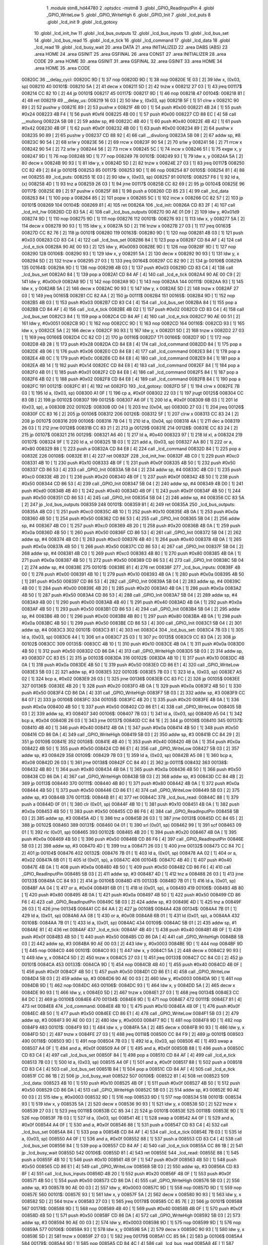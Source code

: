                                       1 .module stm8_hd44780
                                      2 .optsdcc -mstm8
                                      3 .globl _GPIO_ReadInputPin
                                      4 .globl _GPIO_WriteLow
                                      5 .globl _GPIO_WriteHigh
                                      6 .globl _GPIO_Init
                                      7 .globl _lcd_puts
                                      8 .globl _lcd_init
                                      9 .globl _lcd_gotoxy
                                     10 .globl _lcd_init_hw
                                     11 .globl _lcd_bus_outputs
                                     12 .globl _lcd_bus_inputs
                                     13 .globl _lcd_bus_set
                                     14 .globl _lcd_bus_read
                                     15 .globl _lcd_e_tick
                                     16 .globl _lcd_command
                                     17 .globl _lcd_data
                                     18 .globl _lcd_read
                                     19 .globl _lcd_busy_wait
                                     20 .area DATA
                                     21 .area INITIALIZED
                                     22 .area DABS (ABS)
                                     23 .area HOME
                                     24 .area GSINIT
                                     25 .area GSFINAL
                                     26 .area CONST
                                     27 .area INITIALIZER
                                     28 .area CODE
                                     29 .area HOME
                                     30 .area GSINIT
                                     31 .area GSFINAL
                                     32 .area GSINIT
                                     33 .area HOME
                                     34 .area HOME
                                     35 .area CODE
      00820C                         36 __delay_cycl:
      00820C 9D               [ 1]   37 nop
      00820D 9D               [ 1]   38 nop
      00820E 1E 03            [ 2]   39 ldw	x, (0x03, sp)
      008210                         40 00101$:
      008210 5A               [ 2]   41 decw	x
      008211 5D               [ 2]   42 tnzw	x
      008212 27 03            [ 1]   43 jreq	00117$
      008214 CC 82 10         [ 2]   44 jp	00101$
      008217                         45 00117$:
      008217 9D               [ 1]   46 nop
      008218                         47 00104$:
      008218 81               [ 4]   48 ret
      008219                         49 __delay_us:
      008219 16 03            [ 2]   50 ldw	y, (0x03, sp)
      00821B 5F               [ 1]   51 clrw	x
      00821C 90 89            [ 2]   52 pushw	y
      00821E 89               [ 2]   53 pushw	x
      00821F 4B 00            [ 1]   54 push	#0x00
      008221 4B 24            [ 1]   55 push	#0x24
      008223 4B F4            [ 1]   56 push	#0xf4
      008225 4B 00            [ 1]   57 push	#0x00
      008227 CD 88 EC         [ 4]   58 call	__mullong
      00822A 5B 08            [ 2]   59 addw	sp, #8
      00822C 4B 40            [ 1]   60 push	#0x40
      00822E 4B 42            [ 1]   61 push	#0x42
      008230 4B 0F            [ 1]   62 push	#0x0f
      008232 4B 00            [ 1]   63 push	#0x00
      008234 89               [ 2]   64 pushw	x
      008235 90 89            [ 2]   65 pushw	y
      008237 CD 88 92         [ 4]   66 call	__divulong
      00823A 5B 08            [ 2]   67 addw	sp, #8
      00823C 90 54            [ 2]   68 srlw	y
      00823E 56               [ 2]   69 rrcw	x
      00823F 90 54            [ 2]   70 srlw	y
      008241 56               [ 2]   71 rrcw	x
      008242 90 54            [ 2]   72 srlw	y
      008244 56               [ 2]   73 rrcw	x
      008245 5C               [ 1]   74 incw	x
      008246 51               [ 1]   75 exgw	x, y
      008247 9D               [ 1]   76 nop
      008248 9D               [ 1]   77 nop
      008249                         78 00101$:
      008249 93               [ 1]   79 ldw	x, y
      00824A 5A               [ 2]   80 decw	x
      00824B 90 93            [ 1]   81 ldw	y, x
      00824D 5D               [ 2]   82 tnzw	x
      00824E 27 03            [ 1]   83 jreq	00117$
      008250 CC 82 49         [ 2]   84 jp	00101$
      008253                         85 00117$:
      008253 9D               [ 1]   86 nop
      008254                         87 00105$:
      008254 81               [ 4]   88 ret
      008255                         89 _lcd_puts:
      008255 1E 03            [ 2]   90 ldw	x, (0x03, sp)
      008257                         91 00101$:
      008257 F6               [ 1]   92 ld	a, (x)
      008258 4D               [ 1]   93 tnz	a
      008259 26 03            [ 1]   94 jrne	00117$
      00825B CC 82 69         [ 2]   95 jp	00104$
      00825E                         96 00117$:
      00825E 89               [ 2]   97 pushw	x
      00825F 88               [ 1]   98 push	a
      008260 CD 85 23         [ 4]   99 call	_lcd_data
      008263 84               [ 1]  100 pop	a
      008264 85               [ 2]  101 popw	x
      008265 5C               [ 1]  102 incw	x
      008266 CC 82 57         [ 2]  103 jp	00101$
      008269                        104 00104$:
      008269 81               [ 4]  105 ret
      00826A                        106 _lcd_init:
      00826A CD 83 2F         [ 4]  107 call	_lcd_init_hw
      00826D CD 83 5A         [ 4]  108 call	_lcd_bus_outputs
      008270 90 AE 01 D9      [ 2]  109 ldw	y, #0x01d9
      008274 9D               [ 1]  110 nop
      008275 9D               [ 1]  111 nop
      008276                        112 00101$:
      008276 93               [ 1]  113 ldw	x, y
      008277 5A               [ 2]  114 decw	x
      008278 90 93            [ 1]  115 ldw	y, x
      00827A 5D               [ 2]  116 tnzw	x
      00827B 27 03            [ 1]  117 jreq	00163$
      00827D CC 82 76         [ 2]  118 jp	00101$
      008280                        119 00163$:
      008280 9D               [ 1]  120 nop
      008281 4B 03            [ 1]  121 push	#0x03
      008283 CD 83 C4         [ 4]  122 call	_lcd_bus_set
      008286 84               [ 1]  123 pop	a
      008287 CD 84 AF         [ 4]  124 call	_lcd_e_tick
      00828A 90 AE 00 93      [ 2]  125 ldw	y, #0x0093
      00828E 9D               [ 1]  126 nop
      00828F 9D               [ 1]  127 nop
      008290                        128 00106$:
      008290 93               [ 1]  129 ldw	x, y
      008291 5A               [ 2]  130 decw	x
      008292 90 93            [ 1]  131 ldw	y, x
      008294 5D               [ 2]  132 tnzw	x
      008295 27 03            [ 1]  133 jreq	00164$
      008297 CC 82 90         [ 2]  134 jp	00106$
      00829A                        135 00164$:
      00829A 9D               [ 1]  136 nop
      00829B 4B 03            [ 1]  137 push	#0x03
      00829D CD 83 C4         [ 4]  138 call	_lcd_bus_set
      0082A0 84               [ 1]  139 pop	a
      0082A1 CD 84 AF         [ 4]  140 call	_lcd_e_tick
      0082A4 90 AE 00 C9      [ 2]  141 ldw	y, #0x00c9
      0082A8 9D               [ 1]  142 nop
      0082A9 9D               [ 1]  143 nop
      0082AA                        144 00111$:
      0082AA 93               [ 1]  145 ldw	x, y
      0082AB 5A               [ 2]  146 decw	x
      0082AC 90 93            [ 1]  147 ldw	y, x
      0082AE 5D               [ 2]  148 tnzw	x
      0082AF 27 03            [ 1]  149 jreq	00165$
      0082B1 CC 82 AA         [ 2]  150 jp	00111$
      0082B4                        151 00165$:
      0082B4 9D               [ 1]  152 nop
      0082B5 4B 03            [ 1]  153 push	#0x03
      0082B7 CD 83 C4         [ 4]  154 call	_lcd_bus_set
      0082BA 84               [ 1]  155 pop	a
      0082BB CD 84 AF         [ 4]  156 call	_lcd_e_tick
      0082BE 4B 02            [ 1]  157 push	#0x02
      0082C0 CD 83 C4         [ 4]  158 call	_lcd_bus_set
      0082C3 84               [ 1]  159 pop	a
      0082C4 CD 84 AF         [ 4]  160 call	_lcd_e_tick
      0082C7 90 AE 00 51      [ 2]  161 ldw	y, #0x0051
      0082CB 9D               [ 1]  162 nop
      0082CC 9D               [ 1]  163 nop
      0082CD                        164 00116$:
      0082CD 93               [ 1]  165 ldw	x, y
      0082CE 5A               [ 2]  166 decw	x
      0082CF 90 93            [ 1]  167 ldw	y, x
      0082D1 5D               [ 2]  168 tnzw	x
      0082D2 27 03            [ 1]  169 jreq	00166$
      0082D4 CC 82 CD         [ 2]  170 jp	00116$
      0082D7                        171 00166$:
      0082D7 9D               [ 1]  172 nop
      0082D8 4B 28            [ 1]  173 push	#0x28
      0082DA CD 84 E8         [ 4]  174 call	_lcd_command
      0082DD 84               [ 1]  175 pop	a
      0082DE 4B 06            [ 1]  176 push	#0x06
      0082E0 CD 84 E8         [ 4]  177 call	_lcd_command
      0082E3 84               [ 1]  178 pop	a
      0082E4 4B 0C            [ 1]  179 push	#0x0c
      0082E6 CD 84 E8         [ 4]  180 call	_lcd_command
      0082E9 84               [ 1]  181 pop	a
      0082EA 4B 14            [ 1]  182 push	#0x14
      0082EC CD 84 E8         [ 4]  183 call	_lcd_command
      0082EF 84               [ 1]  184 pop	a
      0082F0 4B 01            [ 1]  185 push	#0x01
      0082F2 CD 84 E8         [ 4]  186 call	_lcd_command
      0082F5 84               [ 1]  187 pop	a
      0082F6 4B 02            [ 1]  188 push	#0x02
      0082F8 CD 84 E8         [ 4]  189 call	_lcd_command
      0082FB 84               [ 1]  190 pop	a
      0082FC                        191 00121$:
      0082FC 81               [ 4]  192 ret
      0082FD                        193 _lcd_gotoxy:
      0082FD 5F               [ 1]  194 clrw	x
      0082FE 7B 03            [ 1]  195 ld	a, (0x03, sp)
      008300 A1 0F            [ 1]  196 cp	a, #0x0f
      008302 22 03            [ 1]  197 jrugt	00125$
      008304 CC 83 0B         [ 2]  198 jp	00102$
      008307                        199 00125$:
      008307 A6 0F            [ 1]  200 ld	a, #0x0f
      008309 6B 03            [ 1]  201 ld	(0x03, sp), a
      00830B                        202 00102$:
      00830B 0D 04            [ 1]  203 tnz	(0x04, sp)
      00830D 27 03            [ 1]  204 jreq	00126$
      00830F CC 83 16         [ 2]  205 jp	00106$
      008312                        206 00126$:
      008312 5F               [ 1]  207 clrw	x
      008313 CC 83 24         [ 2]  208 jp	00107$
      008316                        209 00106$:
      008316 7B 04            [ 1]  210 ld	a, (0x04, sp)
      008318 4A               [ 1]  211 dec	a
      008319 26 03            [ 1]  212 jrne	00128$
      00831B CC 83 21         [ 2]  213 jp	00129$
      00831E                        214 00128$:
      00831E CC 83 24         [ 2]  215 jp	00107$
      008321                        216 00129$:
      008321 A6 40            [ 1]  217 ld	a, #0x40
      008323 97               [ 1]  218 ld	xl, a
      008324                        219 00107$:
      008324 9F               [ 1]  220 ld	a, xl
      008325 1B 03            [ 1]  221 add	a, (0x03, sp)
      008327 AA 80            [ 1]  222 or	a, #0x80
      008329 88               [ 1]  223 push	a
      00832A CD 84 E8         [ 4]  224 call	_lcd_command
      00832D 84               [ 1]  225 pop	a
      00832E                        226 00108$:
      00832E 81               [ 4]  227 ret
      00832F                        228 _lcd_init_hw:
      00832F 4B C0            [ 1]  229 push	#0xc0
      008331 4B 10            [ 1]  230 push	#0x10
      008333 4B 0F            [ 1]  231 push	#0x0f
      008335 4B 50            [ 1]  232 push	#0x50
      008337 CD 86 53         [ 4]  233 call	_GPIO_Init
      00833A 5B 04            [ 2]  234 addw	sp, #4
      00833C 4B C0            [ 1]  235 push	#0xc0
      00833E 4B 20            [ 1]  236 push	#0x20
      008340 4B 0F            [ 1]  237 push	#0x0f
      008342 4B 50            [ 1]  238 push	#0x50
      008344 CD 86 53         [ 4]  239 call	_GPIO_Init
      008347 5B 04            [ 2]  240 addw	sp, #4
      008349 4B D0            [ 1]  241 push	#0xd0
      00834B 4B 40            [ 1]  242 push	#0x40
      00834D 4B 0F            [ 1]  243 push	#0x0f
      00834F 4B 50            [ 1]  244 push	#0x50
      008351 CD 86 53         [ 4]  245 call	_GPIO_Init
      008354 5B 04            [ 2]  246 addw	sp, #4
      008356 CC 83 5A         [ 2]  247 jp	_lcd_bus_outputs
      008359                        248 00101$:
      008359 81               [ 4]  249 ret
      00835A                        250 _lcd_bus_outputs:
      00835A 4B C0            [ 1]  251 push	#0xc0
      00835C 4B 10            [ 1]  252 push	#0x10
      00835E 4B 0A            [ 1]  253 push	#0x0a
      008360 4B 50            [ 1]  254 push	#0x50
      008362 CD 86 53         [ 4]  255 call	_GPIO_Init
      008365 5B 04            [ 2]  256 addw	sp, #4
      008367 4B C0            [ 1]  257 push	#0xc0
      008369 4B 20            [ 1]  258 push	#0x20
      00836B 4B 0A            [ 1]  259 push	#0x0a
      00836D 4B 50            [ 1]  260 push	#0x50
      00836F CD 86 53         [ 4]  261 call	_GPIO_Init
      008372 5B 04            [ 2]  262 addw	sp, #4
      008374 4B C0            [ 1]  263 push	#0xc0
      008376 4B 40            [ 1]  264 push	#0x40
      008378 4B 0A            [ 1]  265 push	#0x0a
      00837A 4B 50            [ 1]  266 push	#0x50
      00837C CD 86 53         [ 4]  267 call	_GPIO_Init
      00837F 5B 04            [ 2]  268 addw	sp, #4
      008381 4B C0            [ 1]  269 push	#0xc0
      008383 4B 80            [ 1]  270 push	#0x80
      008385 4B 0A            [ 1]  271 push	#0x0a
      008387 4B 50            [ 1]  272 push	#0x50
      008389 CD 86 53         [ 4]  273 call	_GPIO_Init
      00838C 5B 04            [ 2]  274 addw	sp, #4
      00838E                        275 00101$:
      00838E 81               [ 4]  276 ret
      00838F                        277 _lcd_bus_inputs:
      00838F 4B 00            [ 1]  278 push	#0x00
      008391 4B 10            [ 1]  279 push	#0x10
      008393 4B 0A            [ 1]  280 push	#0x0a
      008395 4B 50            [ 1]  281 push	#0x50
      008397 CD 86 53         [ 4]  282 call	_GPIO_Init
      00839A 5B 04            [ 2]  283 addw	sp, #4
      00839C 4B 00            [ 1]  284 push	#0x00
      00839E 4B 20            [ 1]  285 push	#0x20
      0083A0 4B 0A            [ 1]  286 push	#0x0a
      0083A2 4B 50            [ 1]  287 push	#0x50
      0083A4 CD 86 53         [ 4]  288 call	_GPIO_Init
      0083A7 5B 04            [ 2]  289 addw	sp, #4
      0083A9 4B 00            [ 1]  290 push	#0x00
      0083AB 4B 40            [ 1]  291 push	#0x40
      0083AD 4B 0A            [ 1]  292 push	#0x0a
      0083AF 4B 50            [ 1]  293 push	#0x50
      0083B1 CD 86 53         [ 4]  294 call	_GPIO_Init
      0083B4 5B 04            [ 2]  295 addw	sp, #4
      0083B6 4B 00            [ 1]  296 push	#0x00
      0083B8 4B 80            [ 1]  297 push	#0x80
      0083BA 4B 0A            [ 1]  298 push	#0x0a
      0083BC 4B 50            [ 1]  299 push	#0x50
      0083BE CD 86 53         [ 4]  300 call	_GPIO_Init
      0083C1 5B 04            [ 2]  301 addw	sp, #4
      0083C3                        302 00101$:
      0083C3 81               [ 4]  303 ret
      0083C4                        304 _lcd_bus_set:
      0083C4 7B 03            [ 1]  305 ld	a, (0x03, sp)
      0083C6 44               [ 1]  306 srl	a
      0083C7 25 03            [ 1]  307 jrc	00135$
      0083C9 CC 83 DA         [ 2]  308 jp	00102$
      0083CC                        309 00135$:
      0083CC 4B 10            [ 1]  310 push	#0x10
      0083CE 4B 0A            [ 1]  311 push	#0x0a
      0083D0 4B 50            [ 1]  312 push	#0x50
      0083D2 CD 86 DA         [ 4]  313 call	_GPIO_WriteHigh
      0083D5 5B 03            [ 2]  314 addw	sp, #3
      0083D7 CC 83 E5         [ 2]  315 jp	00103$
      0083DA                        316 00102$:
      0083DA 4B 10            [ 1]  317 push	#0x10
      0083DC 4B 0A            [ 1]  318 push	#0x0a
      0083DE 4B 50            [ 1]  319 push	#0x50
      0083E0 CD 86 E1         [ 4]  320 call	_GPIO_WriteLow
      0083E3 5B 03            [ 2]  321 addw	sp, #3
      0083E5                        322 00103$:
      0083E5 7B 03            [ 1]  323 ld	a, (0x03, sp)
      0083E7 A5 02            [ 1]  324 bcp	a, #0x02
      0083E9 26 03            [ 1]  325 jrne	00136$
      0083EB CC 83 FC         [ 2]  326 jp	00105$
      0083EE                        327 00136$:
      0083EE 4B 20            [ 1]  328 push	#0x20
      0083F0 4B 0A            [ 1]  329 push	#0x0a
      0083F2 4B 50            [ 1]  330 push	#0x50
      0083F4 CD 86 DA         [ 4]  331 call	_GPIO_WriteHigh
      0083F7 5B 03            [ 2]  332 addw	sp, #3
      0083F9 CC 84 07         [ 2]  333 jp	00106$
      0083FC                        334 00105$:
      0083FC 4B 20            [ 1]  335 push	#0x20
      0083FE 4B 0A            [ 1]  336 push	#0x0a
      008400 4B 50            [ 1]  337 push	#0x50
      008402 CD 86 E1         [ 4]  338 call	_GPIO_WriteLow
      008405 5B 03            [ 2]  339 addw	sp, #3
      008407                        340 00106$:
      008407 7B 03            [ 1]  341 ld	a, (0x03, sp)
      008409 A5 04            [ 1]  342 bcp	a, #0x04
      00840B 26 03            [ 1]  343 jrne	00137$
      00840D CC 84 1E         [ 2]  344 jp	00108$
      008410                        345 00137$:
      008410 4B 40            [ 1]  346 push	#0x40
      008412 4B 0A            [ 1]  347 push	#0x0a
      008414 4B 50            [ 1]  348 push	#0x50
      008416 CD 86 DA         [ 4]  349 call	_GPIO_WriteHigh
      008419 5B 03            [ 2]  350 addw	sp, #3
      00841B CC 84 29         [ 2]  351 jp	00109$
      00841E                        352 00108$:
      00841E 4B 40            [ 1]  353 push	#0x40
      008420 4B 0A            [ 1]  354 push	#0x0a
      008422 4B 50            [ 1]  355 push	#0x50
      008424 CD 86 E1         [ 4]  356 call	_GPIO_WriteLow
      008427 5B 03            [ 2]  357 addw	sp, #3
      008429                        358 00109$:
      008429 7B 03            [ 1]  359 ld	a, (0x03, sp)
      00842B A5 08            [ 1]  360 bcp	a, #0x08
      00842D 26 03            [ 1]  361 jrne	00138$
      00842F CC 84 40         [ 2]  362 jp	00111$
      008432                        363 00138$:
      008432 4B 80            [ 1]  364 push	#0x80
      008434 4B 0A            [ 1]  365 push	#0x0a
      008436 4B 50            [ 1]  366 push	#0x50
      008438 CD 86 DA         [ 4]  367 call	_GPIO_WriteHigh
      00843B 5B 03            [ 2]  368 addw	sp, #3
      00843D CC 84 4B         [ 2]  369 jp	00113$
      008440                        370 00111$:
      008440 4B 80            [ 1]  371 push	#0x80
      008442 4B 0A            [ 1]  372 push	#0x0a
      008444 4B 50            [ 1]  373 push	#0x50
      008446 CD 86 E1         [ 4]  374 call	_GPIO_WriteLow
      008449 5B 03            [ 2]  375 addw	sp, #3
      00844B                        376 00113$:
      00844B 81               [ 4]  377 ret
      00844C                        378 _lcd_bus_read:
      00844C 88               [ 1]  379 push	a
      00844D 0F 01            [ 1]  380 clr	(0x01, sp)
      00844F 4B 10            [ 1]  381 push	#0x10
      008451 4B 0A            [ 1]  382 push	#0x0a
      008453 4B 50            [ 1]  383 push	#0x50
      008455 CD 86 F6         [ 4]  384 call	_GPIO_ReadInputPin
      008458 5B 03            [ 2]  385 addw	sp, #3
      00845A 4D               [ 1]  386 tnz	a
      00845B 26 03            [ 1]  387 jrne	00131$
      00845D CC 84 65         [ 2]  388 jp	00102$
      008460                        389 00131$:
      008460 04 01            [ 1]  390 srl	(0x01, sp)
      008462 99               [ 1]  391 scf
      008463 09 01            [ 1]  392 rlc	(0x01, sp)
      008465                        393 00102$:
      008465 4B 20            [ 1]  394 push	#0x20
      008467 4B 0A            [ 1]  395 push	#0x0a
      008469 4B 50            [ 1]  396 push	#0x50
      00846B CD 86 F6         [ 4]  397 call	_GPIO_ReadInputPin
      00846E 5B 03            [ 2]  398 addw	sp, #3
      008470 4D               [ 1]  399 tnz	a
      008471 26 03            [ 1]  400 jrne	00132$
      008473 CC 84 7C         [ 2]  401 jp	00104$
      008476                        402 00132$:
      008476 7B 01            [ 1]  403 ld	a, (0x01, sp)
      008478 AA 02            [ 1]  404 or	a, #0x02
      00847A 6B 01            [ 1]  405 ld	(0x01, sp), a
      00847C                        406 00104$:
      00847C 4B 40            [ 1]  407 push	#0x40
      00847E 4B 0A            [ 1]  408 push	#0x0a
      008480 4B 50            [ 1]  409 push	#0x50
      008482 CD 86 F6         [ 4]  410 call	_GPIO_ReadInputPin
      008485 5B 03            [ 2]  411 addw	sp, #3
      008487 4D               [ 1]  412 tnz	a
      008488 26 03            [ 1]  413 jrne	00133$
      00848A CC 84 93         [ 2]  414 jp	00106$
      00848D                        415 00133$:
      00848D 7B 01            [ 1]  416 ld	a, (0x01, sp)
      00848F AA 04            [ 1]  417 or	a, #0x04
      008491 6B 01            [ 1]  418 ld	(0x01, sp), a
      008493                        419 00106$:
      008493 4B 80            [ 1]  420 push	#0x80
      008495 4B 0A            [ 1]  421 push	#0x0a
      008497 4B 50            [ 1]  422 push	#0x50
      008499 CD 86 F6         [ 4]  423 call	_GPIO_ReadInputPin
      00849C 5B 03            [ 2]  424 addw	sp, #3
      00849E 4D               [ 1]  425 tnz	a
      00849F 26 03            [ 1]  426 jrne	00134$
      0084A1 CC 84 AA         [ 2]  427 jp	00108$
      0084A4                        428 00134$:
      0084A4 7B 01            [ 1]  429 ld	a, (0x01, sp)
      0084A6 AA 08            [ 1]  430 or	a, #0x08
      0084A8 6B 01            [ 1]  431 ld	(0x01, sp), a
      0084AA                        432 00108$:
      0084AA 7B 01            [ 1]  433 ld	a, (0x01, sp)
      0084AC                        434 00109$:
      0084AC 5B 01            [ 2]  435 addw	sp, #1
      0084AE 81               [ 4]  436 ret
      0084AF                        437 _lcd_e_tick:
      0084AF 4B 40            [ 1]  438 push	#0x40
      0084B1 4B 0F            [ 1]  439 push	#0x0f
      0084B3 4B 50            [ 1]  440 push	#0x50
      0084B5 CD 86 DA         [ 4]  441 call	_GPIO_WriteHigh
      0084B8 5B 03            [ 2]  442 addw	sp, #3
      0084BA 90 AE 00 03      [ 2]  443 ldw	y, #0x0003
      0084BE 9D               [ 1]  444 nop
      0084BF 9D               [ 1]  445 nop
      0084C0                        446 00101$:
      0084C0 93               [ 1]  447 ldw	x, y
      0084C1 5A               [ 2]  448 decw	x
      0084C2 90 93            [ 1]  449 ldw	y, x
      0084C4 5D               [ 2]  450 tnzw	x
      0084C5 27 03            [ 1]  451 jreq	00133$
      0084C7 CC 84 C0         [ 2]  452 jp	00101$
      0084CA                        453 00133$:
      0084CA 9D               [ 1]  454 nop
      0084CB 4B 40            [ 1]  455 push	#0x40
      0084CD 4B 0F            [ 1]  456 push	#0x0f
      0084CF 4B 50            [ 1]  457 push	#0x50
      0084D1 CD 86 E1         [ 4]  458 call	_GPIO_WriteLow
      0084D4 5B 03            [ 2]  459 addw	sp, #3
      0084D6 90 AE 00 03      [ 2]  460 ldw	y, #0x0003
      0084DA 9D               [ 1]  461 nop
      0084DB 9D               [ 1]  462 nop
      0084DC                        463 00106$:
      0084DC 93               [ 1]  464 ldw	x, y
      0084DD 5A               [ 2]  465 decw	x
      0084DE 90 93            [ 1]  466 ldw	y, x
      0084E0 5D               [ 2]  467 tnzw	x
      0084E1 27 03            [ 1]  468 jreq	00134$
      0084E3 CC 84 DC         [ 2]  469 jp	00106$
      0084E6                        470 00134$:
      0084E6 9D               [ 1]  471 nop
      0084E7                        472 00111$:
      0084E7 81               [ 4]  473 ret
      0084E8                        474 _lcd_command:
      0084E8 4B 10            [ 1]  475 push	#0x10
      0084EA 4B 0F            [ 1]  476 push	#0x0f
      0084EC 4B 50            [ 1]  477 push	#0x50
      0084EE CD 86 E1         [ 4]  478 call	_GPIO_WriteLow
      0084F1 5B 03            [ 2]  479 addw	sp, #3
      0084F3 90 AE 00 03      [ 2]  480 ldw	y, #0x0003
      0084F7 9D               [ 1]  481 nop
      0084F8 9D               [ 1]  482 nop
      0084F9                        483 00101$:
      0084F9 93               [ 1]  484 ldw	x, y
      0084FA 5A               [ 2]  485 decw	x
      0084FB 90 93            [ 1]  486 ldw	y, x
      0084FD 5D               [ 2]  487 tnzw	x
      0084FE 27 03            [ 1]  488 jreq	00118$
      008500 CC 84 F9         [ 2]  489 jp	00101$
      008503                        490 00118$:
      008503 9D               [ 1]  491 nop
      008504 7B 03            [ 1]  492 ld	a, (0x03, sp)
      008506 4E               [ 1]  493 swap	a
      008507 A4 0F            [ 1]  494 and	a, #0x0f
      008509 A4 0F            [ 1]  495 and	a, #0x0f
      00850B 88               [ 1]  496 push	a
      00850C CD 83 C4         [ 4]  497 call	_lcd_bus_set
      00850F 84               [ 1]  498 pop	a
      008510 CD 84 AF         [ 4]  499 call	_lcd_e_tick
      008513 7B 03            [ 1]  500 ld	a, (0x03, sp)
      008515 A4 0F            [ 1]  501 and	a, #0x0f
      008517 88               [ 1]  502 push	a
      008518 CD 83 C4         [ 4]  503 call	_lcd_bus_set
      00851B 84               [ 1]  504 pop	a
      00851C CD 84 AF         [ 4]  505 call	_lcd_e_tick
      00851F CC 86 1B         [ 2]  506 jp	_lcd_busy_wait
      008522                        507 00106$:
      008522 81               [ 4]  508 ret
      008523                        509 _lcd_data:
      008523 4B 10            [ 1]  510 push	#0x10
      008525 4B 0F            [ 1]  511 push	#0x0f
      008527 4B 50            [ 1]  512 push	#0x50
      008529 CD 86 DA         [ 4]  513 call	_GPIO_WriteHigh
      00852C 5B 03            [ 2]  514 addw	sp, #3
      00852E 90 AE 00 03      [ 2]  515 ldw	y, #0x0003
      008532 9D               [ 1]  516 nop
      008533 9D               [ 1]  517 nop
      008534                        518 00101$:
      008534 93               [ 1]  519 ldw	x, y
      008535 5A               [ 2]  520 decw	x
      008536 90 93            [ 1]  521 ldw	y, x
      008538 5D               [ 2]  522 tnzw	x
      008539 27 03            [ 1]  523 jreq	00118$
      00853B CC 85 34         [ 2]  524 jp	00101$
      00853E                        525 00118$:
      00853E 9D               [ 1]  526 nop
      00853F 7B 03            [ 1]  527 ld	a, (0x03, sp)
      008541 4E               [ 1]  528 swap	a
      008542 A4 0F            [ 1]  529 and	a, #0x0f
      008544 A4 0F            [ 1]  530 and	a, #0x0f
      008546 88               [ 1]  531 push	a
      008547 CD 83 C4         [ 4]  532 call	_lcd_bus_set
      00854A 84               [ 1]  533 pop	a
      00854B CD 84 AF         [ 4]  534 call	_lcd_e_tick
      00854E 7B 03            [ 1]  535 ld	a, (0x03, sp)
      008550 A4 0F            [ 1]  536 and	a, #0x0f
      008552 88               [ 1]  537 push	a
      008553 CD 83 C4         [ 4]  538 call	_lcd_bus_set
      008556 84               [ 1]  539 pop	a
      008557 CD 84 AF         [ 4]  540 call	_lcd_e_tick
      00855A CC 86 1B         [ 2]  541 jp	_lcd_busy_wait
      00855D                        542 00106$:
      00855D 81               [ 4]  543 ret
      00855E                        544 _lcd_read:
      00855E 88               [ 1]  545 push	a
      00855F 4B 10            [ 1]  546 push	#0x10
      008561 4B 0F            [ 1]  547 push	#0x0f
      008563 4B 50            [ 1]  548 push	#0x50
      008565 CD 86 E1         [ 4]  549 call	_GPIO_WriteLow
      008568 5B 03            [ 2]  550 addw	sp, #3
      00856A CD 83 8F         [ 4]  551 call	_lcd_bus_inputs
      00856D 4B 20            [ 1]  552 push	#0x20
      00856F 4B 0F            [ 1]  553 push	#0x0f
      008571 4B 50            [ 1]  554 push	#0x50
      008573 CD 86 DA         [ 4]  555 call	_GPIO_WriteHigh
      008576 5B 03            [ 2]  556 addw	sp, #3
      008578 90 AE 00 03      [ 2]  557 ldw	y, #0x0003
      00857C 9D               [ 1]  558 nop
      00857D 9D               [ 1]  559 nop
      00857E                        560 00101$:
      00857E 93               [ 1]  561 ldw	x, y
      00857F 5A               [ 2]  562 decw	x
      008580 90 93            [ 1]  563 ldw	y, x
      008582 5D               [ 2]  564 tnzw	x
      008583 27 03            [ 1]  565 jreq	00178$
      008585 CC 85 7E         [ 2]  566 jp	00101$
      008588                        567 00178$:
      008588 9D               [ 1]  568 nop
      008589 4B 40            [ 1]  569 push	#0x40
      00858B 4B 0F            [ 1]  570 push	#0x0f
      00858D 4B 50            [ 1]  571 push	#0x50
      00858F CD 86 DA         [ 4]  572 call	_GPIO_WriteHigh
      008592 5B 03            [ 2]  573 addw	sp, #3
      008594 90 AE 00 03      [ 2]  574 ldw	y, #0x0003
      008598 9D               [ 1]  575 nop
      008599 9D               [ 1]  576 nop
      00859A                        577 00106$:
      00859A 93               [ 1]  578 ldw	x, y
      00859B 5A               [ 2]  579 decw	x
      00859C 90 93            [ 1]  580 ldw	y, x
      00859E 5D               [ 2]  581 tnzw	x
      00859F 27 03            [ 1]  582 jreq	00179$
      0085A1 CC 85 9A         [ 2]  583 jp	00106$
      0085A4                        584 00179$:
      0085A4 9D               [ 1]  585 nop
      0085A5 CD 84 4C         [ 4]  586 call	_lcd_bus_read
      0085A8 4E               [ 1]  587 swap	a
      0085A9 A4 F0            [ 1]  588 and	a, #0xf0
      0085AB 6B 01            [ 1]  589 ld	(0x01, sp), a
      0085AD 4B 40            [ 1]  590 push	#0x40
      0085AF 4B 0F            [ 1]  591 push	#0x0f
      0085B1 4B 50            [ 1]  592 push	#0x50
      0085B3 CD 86 E1         [ 4]  593 call	_GPIO_WriteLow
      0085B6 5B 03            [ 2]  594 addw	sp, #3
      0085B8 90 AE 00 03      [ 2]  595 ldw	y, #0x0003
      0085BC 9D               [ 1]  596 nop
      0085BD 9D               [ 1]  597 nop
      0085BE                        598 00111$:
      0085BE 93               [ 1]  599 ldw	x, y
      0085BF 5A               [ 2]  600 decw	x
      0085C0 90 93            [ 1]  601 ldw	y, x
      0085C2 5D               [ 2]  602 tnzw	x
      0085C3 27 03            [ 1]  603 jreq	00180$
      0085C5 CC 85 BE         [ 2]  604 jp	00111$
      0085C8                        605 00180$:
      0085C8 9D               [ 1]  606 nop
      0085C9 4B 40            [ 1]  607 push	#0x40
      0085CB 4B 0F            [ 1]  608 push	#0x0f
      0085CD 4B 50            [ 1]  609 push	#0x50
      0085CF CD 86 DA         [ 4]  610 call	_GPIO_WriteHigh
      0085D2 5B 03            [ 2]  611 addw	sp, #3
      0085D4 90 AE 00 03      [ 2]  612 ldw	y, #0x0003
      0085D8 9D               [ 1]  613 nop
      0085D9 9D               [ 1]  614 nop
      0085DA                        615 00116$:
      0085DA 93               [ 1]  616 ldw	x, y
      0085DB 5A               [ 2]  617 decw	x
      0085DC 90 93            [ 1]  618 ldw	y, x
      0085DE 5D               [ 2]  619 tnzw	x
      0085DF 27 03            [ 1]  620 jreq	00181$
      0085E1 CC 85 DA         [ 2]  621 jp	00116$
      0085E4                        622 00181$:
      0085E4 9D               [ 1]  623 nop
      0085E5 CD 84 4C         [ 4]  624 call	_lcd_bus_read
      0085E8 1A 01            [ 1]  625 or	a, (0x01, sp)
      0085EA 6B 01            [ 1]  626 ld	(0x01, sp), a
      0085EC 4B 40            [ 1]  627 push	#0x40
      0085EE 4B 0F            [ 1]  628 push	#0x0f
      0085F0 4B 50            [ 1]  629 push	#0x50
      0085F2 CD 86 E1         [ 4]  630 call	_GPIO_WriteLow
      0085F5 5B 03            [ 2]  631 addw	sp, #3
      0085F7 90 AE 00 03      [ 2]  632 ldw	y, #0x0003
      0085FB 9D               [ 1]  633 nop
      0085FC 9D               [ 1]  634 nop
      0085FD                        635 00121$:
      0085FD 93               [ 1]  636 ldw	x, y
      0085FE 5A               [ 2]  637 decw	x
      0085FF 90 93            [ 1]  638 ldw	y, x
      008601 5D               [ 2]  639 tnzw	x
      008602 27 03            [ 1]  640 jreq	00182$
      008604 CC 85 FD         [ 2]  641 jp	00121$
      008607                        642 00182$:
      008607 9D               [ 1]  643 nop
      008608 4B 20            [ 1]  644 push	#0x20
      00860A 4B 0F            [ 1]  645 push	#0x0f
      00860C 4B 50            [ 1]  646 push	#0x50
      00860E CD 86 E1         [ 4]  647 call	_GPIO_WriteLow
      008611 5B 03            [ 2]  648 addw	sp, #3
      008613 CD 83 5A         [ 4]  649 call	_lcd_bus_outputs
      008616 7B 01            [ 1]  650 ld	a, (0x01, sp)
      008618                        651 00126$:
      008618 5B 01            [ 2]  652 addw	sp, #1
      00861A 81               [ 4]  653 ret
      00861B                        654 _lcd_busy_wait:
      00861B AE 01 F4         [ 2]  655 ldw	x, #0x01f4
      00861E                        656 00102$:
      00861E 5D               [ 2]  657 tnzw	x
      00861F 26 03            [ 1]  658 jrne	00131$
      008621 CC 86 33         [ 2]  659 jp	00114$
      008624                        660 00131$:
      008624 89               [ 2]  661 pushw	x
      008625 CD 85 5E         [ 4]  662 call	_lcd_read
      008628 85               [ 2]  663 popw	x
      008629 4D               [ 1]  664 tnz	a
      00862A 2B 03            [ 1]  665 jrmi	00132$
      00862C CC 86 33         [ 2]  666 jp	00114$
      00862F                        667 00132$:
      00862F 5A               [ 2]  668 decw	x
      008630 CC 86 1E         [ 2]  669 jp	00102$
      008633                        670 00114$:
      008633 5D               [ 2]  671 tnzw	x
      008634 27 03            [ 1]  672 jreq	00133$
      008636 CC 86 3E         [ 2]  673 jp	00106$
      008639                        674 00133$:
      008639 A6 01            [ 1]  675 ld	a, #0x01
      00863B CC 86 3F         [ 2]  676 jp	00108$
      00863E                        677 00106$:
      00863E 4F               [ 1]  678 clr	a
      00863F                        679 00108$:
      00863F 81               [ 4]  680 ret
                                    681 .area CODE
                                    682 .area CONST
                                    683 .area INITIALIZER
                                    684 .area CABS (ABS)
